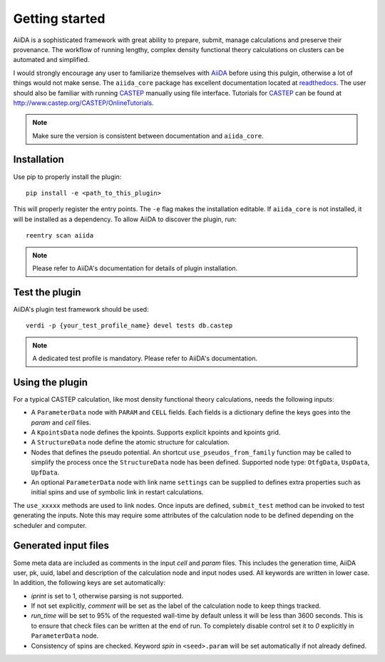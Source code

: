 Getting started
+++++++++++++++

AiiDA is a sophisticated framework with great ability to prepare, submit, manage calculations and preserve their provenance.
The workflow of running lengthy, complex density functional theory calculations on clusters can be automated and simplified.

I would strongly encourage any user to familiarize themselves with `AiiDA`_ before using this pulgin, otherwise a lot of things would not make sense.
The ``aiida_core`` package has excellent documentation located at `readthedocs <https://aiida-core.readthedocs.io>`_.
The user should also be familiar with running `CASTEP`_ manually using file interface.
Tutorials for `CASTEP`_ can be found at http://www.castep.org/CASTEP/OnlineTutorials.

.. note:: Make sure the version is consistent between documentation and ``aiida_core``.

.. _AiiDA: http://www.aiida.net
.. _CASTEP: http://www.castep.org

Installation
------------

Use pip to properly install the plugin::

 pip install -e <path_to_this_plugin>

This will properly register the entry points.
The ``-e`` flag makes the installation editable.
If ``aiida_core`` is not installed, it will be installed as a dependency.
To allow AiiDA to discover the plugin, run::

 reentry scan aiida

.. note:: Please refer to AiiDA's documentation for details of plugin installation.

Test the plugin
----------------

AiiDA's plugin test framework should be used::

 verdi -p {your_test_profile_name} devel tests db.castep

.. note:: A dedicated test profile is mandatory. Please refer to AiiDA's documentation.

Using the plugin
----------------

For a typical CASTEP calculation, like most density functional theory calculations, needs the following inputs:

* A ``ParameterData`` node with ``PARAM`` and ``CELL`` fields. Each fields is a dictionary define the keys goes into the *param* and *cell* files.

* A ``KpointsData`` node defines the kpoints. Supports explicit kpoints and kpoints grid.

* A ``StructureData`` node define the atomic structure for calculation.

* Nodes that defines the pseudo potential. An shortcut ``use_pseudos_from_family`` function
  may be called to simplify the process once the ``StructureData`` node has been defined.
  Supported node type: ``OtfgData``, ``UspData``, ``UpfData``.

* An optional ``ParameterData`` node with link name ``settings`` can be supplied to defines extra properties such as initial spins and use of symbolic link in restart calculations.

The ``use_xxxxx`` methods are used to link nodes. Once inputs are defined, ``submit_test`` method can be invoked to test generating the inputs. Note this may require some attributes of the calculation node to be defined depending on the scheduler and computer.

Generated input files
---------------------

Some meta data are included as comments in the input *cell* and *param* files.
This includes the generation time, AiiDA user, pk, uuid, label and description of the calculation node and input nodes used.
All keywords are written in lower case.
In addition, the following keys are set automatically:

* *iprint* is set to 1, otherwise parsing is not supported.

* If not set explicitly, *comment* will be set as the label of the calculation node to keep things tracked.

* *run_time* will be set to 95% of the requested wall-time by default unless it will be less than 3600 seconds.
  This is to ensure that check files can be written at the end of run.
  To completely disable control set it to *0* explicitly in ``ParameterData`` node.

* Consistency of spins are checked. Keyword *spin* in ``<seed>.param`` will be set automatically if not already defined.
